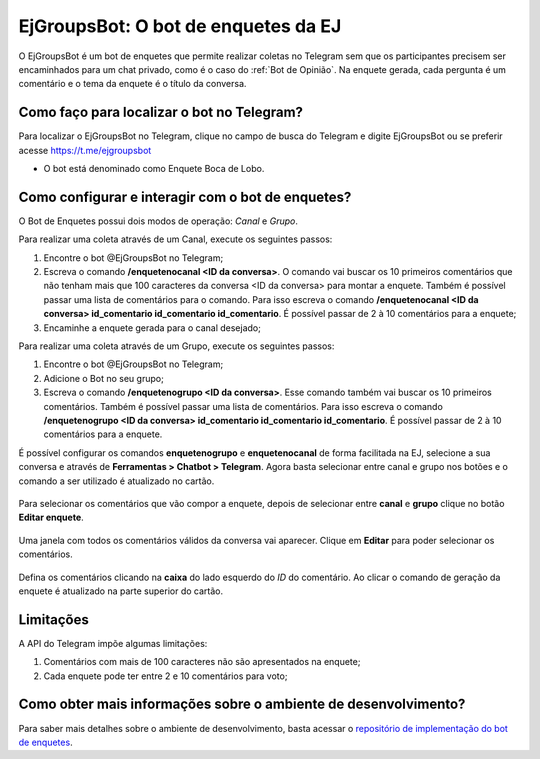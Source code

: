 *************************************
EjGroupsBot: O bot de enquetes da EJ
*************************************

O EjGroupsBot é um bot de enquetes que permite realizar coletas no Telegram sem que
os participantes precisem ser encaminhados para um chat privado, como é o caso do :ref:`Bot de Opinião`.
Na enquete gerada, cada pergunta é um comentário e o tema da enquete é o título da conversa.

.. figure:: ../images/bot-de-enquetes.png

Como faço para localizar o bot no Telegram?
-------------------------------------------

Para localizar o EjGroupsBot no Telegram, clique no campo de busca do Telegram e digite
EjGroupsBot ou se preferir acesse https://t.me/ejgroupsbot

* O bot está denominado como Enquete Boca de Lobo.

Como configurar e interagir com o bot de enquetes?
--------------------------------------------------

O Bot de Enquetes possui dois modos de operação: *Canal* e *Grupo*.

Para realizar uma coleta através de um Canal, execute os seguintes passos:


1. Encontre o bot @EjGroupsBot no Telegram;

2. Escreva o comando **/enquetenocanal <ID da conversa>**. O comando vai buscar os 10 primeiros comentários que não tenham mais que 100 caracteres da conversa <ID da conversa> para montar a enquete. Também é possível passar uma lista de comentários para o comando. Para isso escreva o comando **/enquetenocanal <ID da conversa> id_comentario id_comentario id_comentario**. É possível passar de 2 à 10 comentários para a enquete;

3. Encaminhe a enquete gerada para o canal desejado;

Para realizar uma coleta através de um Grupo, execute os seguintes passos:

1. Encontre o bot @EjGroupsBot no Telegram;

2. Adicione o Bot no seu grupo;

3. Escreva o comando **/enquetenogrupo <ID da conversa>**. Esse comando também vai buscar os 10 primeiros comentários. Também é possível passar uma lista de comentários. Para isso escreva o comando **/enquetenogrupo <ID da conversa> id_comentario id_comentario id_comentario**. É possível passar de 2 à 10 comentários para a enquete.

É possível configurar os comandos **enquetenogrupo** e **enquetenocanal** de forma facilitada na EJ, selecione a sua conversa e através de **Ferramentas > Chatbot > Telegram**. Agora basta selecionar entre canal e grupo nos botões e o comando a ser utilizado é atualizado no cartão.

.. figure:: ../images/bot-de-enquetes_0.png

Para selecionar os comentários que vão compor a enquete, depois de selecionar entre **canal** e **grupo** clique no botão **Editar enquete**.

.. figure:: ../images/bot-de-enquetes_1.png

Uma janela com todos os comentários válidos da conversa vai aparecer. Clique em **Editar** para poder selecionar os comentários.

.. figure:: ../images/bot-de-enquetes_2.png

Defina os comentários clicando na **caixa** do lado esquerdo do *ID* do comentário. Ao clicar o comando de geração da enquete é atualizado na parte superior do cartão.

.. figure:: ../images/bot-de-enquetes_3.png


Limitações
----------

A API do Telegram impõe algumas limitações:

1. Comentários com mais de 100 caracteres não são apresentados na enquete;
2. Cada enquete pode ter entre 2 e 10 comentários para voto;

Como obter mais informações sobre o ambiente de desenvolvimento?
----------------------------------------------------------------

Para saber mais detalhes sobre o ambiente de desenvolvimento, basta acessar o `repositório de implementação do bot de enquetes <https://gitlab.com/pencillabs/ej/ej-telegram-groups-bot#ej-telegram-groups-bot>`_.
